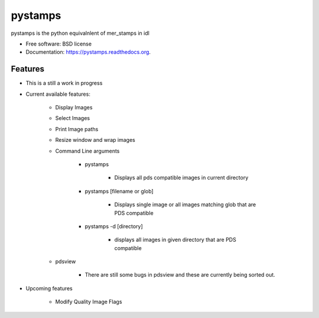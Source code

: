 ===============================
pystamps
===============================

.. image:: https://img.shields.io/travis/pbvarga1/pystamps.svg
        :target: https://travis-ci.org/pbvarga1/pystamps

.. image:: https://img.shields.io/pypi/v/pystamps.svg
        :target: https://pypi.python.org/pypi/pystamps


pystamps is the python equivalnlent of mer_stamps in idl

* Free software: BSD license
* Documentation: https://pystamps.readthedocs.org.

Features
--------

* This is a still a work in progress

* Current available features:

    * Display Images

    * Select Images

    * Print Image paths

    * Resize window and wrap images

    * Command Line arguments

        * pystamps

            * Displays all pds compatible images in current directory

        * pystamps [filename or glob]

            * Displays single image or all images matching glob that are PDS
              compatible

        * pystamps -d [directory]

            * displays all images in given directory that are PDS compatible
    * pdsview

        * There are still some bugs in pdsview and these are currently being
          sorted out.

* Upcoming features

    * Modify Quality Image Flags

